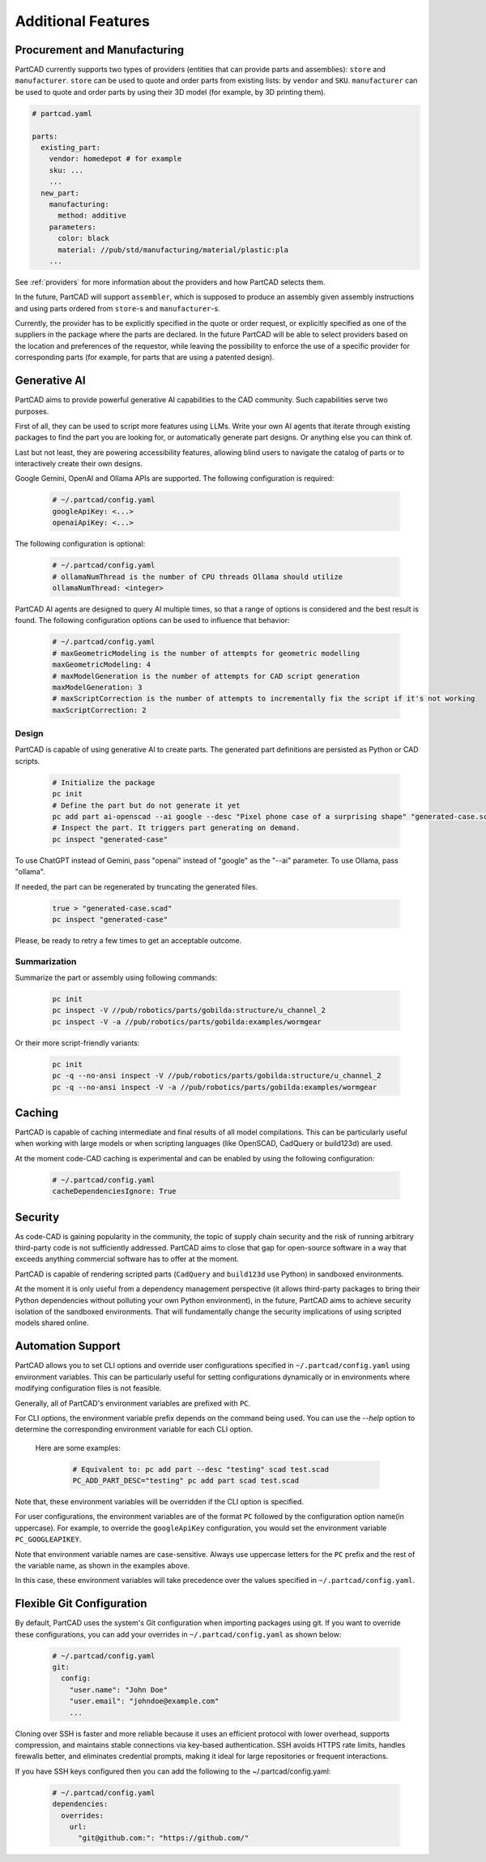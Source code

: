 Additional Features
###################

=============================
Procurement and Manufacturing
=============================

PartCAD currently supports two types of providers (entities that can provide
parts and assemblies): ``store`` and ``manufacturer``.
``store`` can be used to quote and order parts from existing lists:
by ``vendor`` and ``SKU``.
``manufacturer`` can be used to quote and order parts by using their 3D model
(for example, by 3D printing them).

.. code-block:: yaml

  # partcad.yaml

  parts:
    existing_part:
      vendor: homedepot # for example
      sku: ...
      ...
    new_part:
      manufacturing:
        method: additive
      parameters:
        color: black
        material: //pub/std/manufacturing/material/plastic:pla
      ...

See :ref:`providers` for more information about the providers and how PartCAD selects them.

In the future, PartCAD will support ``assembler``, which is supposed to produce
an assembly given assembly instructions and using parts ordered from
``store``-s and ``manufacturer``-s.

Currently, the provider has to be explicitly specified in the quote or order
request, or explicitly specified as one of the suppliers in the package where
the parts are declared. In the future PartCAD will be able to select providers
based on the location and preferences of the requestor, while leaving the
possibility to enforce the use of a specific provider for corresponding parts
(for example, for parts that are using a patented design).

=============
Generative AI
=============

PartCAD aims to provide powerful generative AI capabilities to the CAD community.
Such capabilities serve two purposes.

First of all, they can be used to script more features using LLMs.
Write your own AI agents that iterate through existing packages
to find the part you are looking for, or automatically generate part designs.
Or anything else you can think of.

Last but not least, they are powering accessibility features,
allowing blind users to navigate the catalog of parts or to interactively
create their own designs.

Google Gemini, OpenAI and Ollama APIs are supported.
The following configuration is required:

  .. code-block:: yaml

    # ~/.partcad/config.yaml
    googleApiKey: <...>
    openaiApiKey: <...>

The following configuration is optional:

  .. code-block:: yaml

    # ~/.partcad/config.yaml
    # ollamaNumThread is the number of CPU threads Ollama should utilize
    ollamaNumThread: <integer>

PartCAD AI agents are designed to query AI multiple times,
so that a range of options is considered and the best result is found.
The following configuration options can be used to influence that behavior:

  .. code-block:: yaml

    # ~/.partcad/config.yaml
    # maxGeometricModeling is the number of attempts for geometric modelling
    maxGeometricModeling: 4
    # maxModelGeneration is the number of attempts for CAD script generation
    maxModelGeneration: 3
    # maxScriptCorrection is the number of attempts to incrementally fix the script if it's not working
    maxScriptCorrection: 2


Design
------

PartCAD is capable of using generative AI to create parts.
The generated part definitions are persisted as Python or CAD scripts.

  .. code-block:: bash

    # Initialize the package
    pc init
    # Define the part but do not generate it yet
    pc add part ai-openscad --ai google --desc "Pixel phone case of a surprising shape" "generated-case.scad"
    # Inspect the part. It triggers part generating on demand.
    pc inspect "generated-case"

To use ChatGPT instead of Gemini, pass "openai" instead of "google" as the "--ai" parameter.
To use Ollama, pass "ollama".

If needed, the part can be regenerated by truncating the generated files.

  .. code-block:: bash

    true > "generated-case.scad"
    pc inspect "generated-case"

Please, be ready to retry a few times to get an acceptable outcome.

Summarization
-------------

Summarize the part or assembly using following commands:

  .. code-block:: bash

    pc init
    pc inspect -V //pub/robotics/parts/gobilda:structure/u_channel_2
    pc inspect -V -a //pub/robotics/parts/gobilda:examples/wormgear

Or their more script-friendly variants:

  .. code-block:: bash

    pc init
    pc -q --no-ansi inspect -V //pub/robotics/parts/gobilda:structure/u_channel_2
    pc -q --no-ansi inspect -V -a //pub/robotics/parts/gobilda:examples/wormgear

.. _caching:

=======
Caching
=======

PartCAD is capable of caching intermediate and final results of all model compilations.
This can be particularly useful when working with large models or when scripting languages
(like OpenSCAD, CadQuery or build123d) are used.

At the moment code-CAD caching is experimental and can be enabled by using the following configuration:

  .. code-block:: yaml

    # ~/.partcad/config.yaml
    cacheDependenciesIgnore: True

========
Security
========

As code-CAD is gaining popularity in the community, the topic of supply chain
security and the risk of running arbitrary third-party code is not sufficiently
addressed. PartCAD aims to close that gap for open-source software in a way
that exceeds anything commercial software has to offer at the moment.

PartCAD is capable of rendering scripted parts
(``CadQuery`` and ``build123d`` use Python) in sandboxed environments.

At the moment it is only useful from a dependency management perspective
(it allows third-party packages to bring their Python dependencies without
polluting your own Python environment),
in the future, PartCAD aims to achieve security isolation of the sandboxed
environments. That will fundamentally change the security implications of using
scripted models shared online.

==================
Automation Support
==================

PartCAD allows you to set CLI options and override user configurations specified in
``~/.partcad/config.yaml`` using environment variables. This can be particularly
useful for setting configurations dynamically or in environments where modifying
configuration files is not feasible.

Generally, all of PartCAD's environment variables are prefixed with ``PC``.

For CLI options, the environment variable prefix depends on the command being
used. You can use the `--help` option to determine the corresponding environment
variable for each CLI option.

    Here are some examples:

      .. code-block:: bash

        # Equivalent to: pc add part --desc "testing" scad test.scad
        PC_ADD_PART_DESC="testing" pc add part scad test.scad

Note that, these environment variables will be overridden if the CLI option is specified.

For user configurations, the environment variables are of the format ``PC`` followed by the
configuration option name(in uppercase). For example, to override the ``googleApiKey`` configuration,
you would set the environment variable ``PC_GOOGLEAPIKEY``.

Note that environment variable names are case-sensitive. Always use uppercase letters
for the ``PC`` prefix and the rest of the variable name, as shown in the examples above.

In this case, these environment variables will take precedence over the values specified in
``~/.partcad/config.yaml``.

==========================
Flexible Git Configuration
==========================

By default, PartCAD uses the system's Git configuration when importing packages
using git. If you want to override these configurations, you can add your
overrides in ``~/.partcad/config.yaml`` as shown below:

  .. code-block:: yaml

    # ~/.partcad/config.yaml
    git:
      config:
        "user.name": "John Doe"
        "user.email": "johndoe@example.com"
        ...

Cloning over SSH is faster and more reliable because it uses an efficient
protocol with lower overhead, supports compression, and maintains stable
connections via key-based authentication. SSH avoids HTTPS rate limits,
handles firewalls better, and eliminates credential prompts, making it
ideal for large repositories or frequent interactions.

If you have SSH keys configured then you can add the following
to the ~/.partcad/config.yaml:

  .. code-block:: yaml

    # ~/.partcad/config.yaml
    dependencies:
      overrides:
        url:
          "git@github.com:": "https://github.com/"
